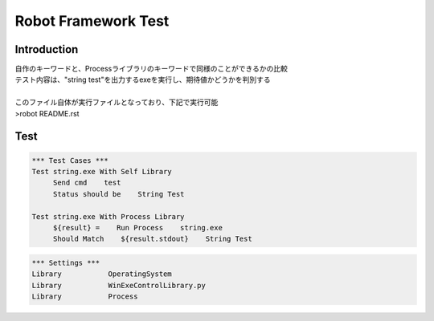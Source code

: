 .. default-role:: code

=====================================
  Robot Framework Test
=====================================

Introduction
--------------
| 自作のキーワードと、Processライブラリのキーワードで同様のことができるかの比較
| テスト内容は、"string test"を出力するexeを実行し、期待値かどうかを判別する
| 
| このファイル自体が実行ファイルとなっており、下記で実行可能
| >robot README.rst


Test
--------------

.. code:: robotframework

    *** Test Cases ***
    Test string.exe With Self Library
         Send cmd    test
         Status should be    String Test

    Test string.exe With Process Library
         ${result} =    Run Process    string.exe
         Should Match    ${result.stdout}    String Test

.. code:: robotframework

    *** Settings ***
    Library           OperatingSystem
    Library           WinExeControlLibrary.py
    Library           Process
